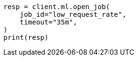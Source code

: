 // This file is autogenerated, DO NOT EDIT
// ml/anomaly-detection/apis/open-job.asciidoc:68

[source, python]
----
resp = client.ml.open_job(
    job_id="low_request_rate",
    timeout="35m",
)
print(resp)
----
